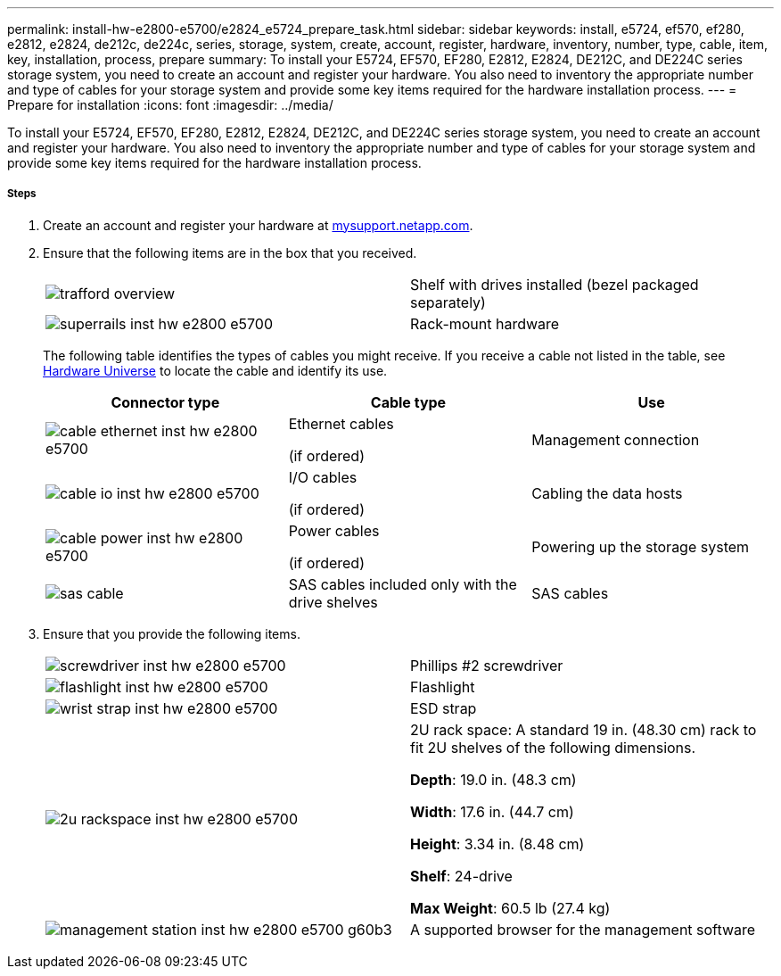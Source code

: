 ---
permalink: install-hw-e2800-e5700/e2824_e5724_prepare_task.html
sidebar: sidebar
keywords: install, e5724, ef570, ef280, e2812, e2824, de212c, de224c, series, storage, system, create, account, register, hardware, inventory, number, type, cable, item, key, installation, process, prepare
summary: To install your E5724, EF570, EF280, E2812, E2824, DE212C, and DE224C series storage system, you need to create an account and register your hardware. You also need to inventory the appropriate number and type of cables for your storage system and provide some key items required for the hardware installation process.
---
= Prepare for installation
:icons: font
:imagesdir: ../media/

[.lead]
To install your E5724, EF570, EF280, E2812, E2824, DE212C, and DE224C series storage system, you need to create an account and register your hardware. You also need to inventory the appropriate number and type of cables for your storage system and provide some key items required for the hardware installation process.

===== Steps

. Create an account and register your hardware at http://mysupport.netapp.com/[mysupport.netapp.com].
. Ensure that the following items are in the box that you received.
+
|===
a|
image:../media/trafford_overview.png[] a|
Shelf with drives installed     (bezel packaged separately)
a|
image:../media/superrails_inst-hw-e2800-e5700.png[]
a|
Rack-mount hardware
|===
The following table identifies the types of cables you might receive. If you receive a cable not listed in the table, see https://hwu.netapp.com/[Hardware Universe] to locate the cable and identify its use.
+
[options="header"]
|===
| Connector type| Cable type| Use
a|
image:../media/cable_ethernet_inst-hw-e2800-e5700.png[]
a|
Ethernet cables

(if ordered)
a|
Management connection
a|
image:../media/cable_io_inst-hw-e2800-e5700.png[]
a|
I/O cables

(if ordered)
a|
Cabling the data hosts
a|
image:../media/cable_power_inst-hw-e2800-e5700.png[]
a|
Power cables

(if ordered)
a|
Powering up the storage system
a|
image:../media/sas_cable.png[]
a|
SAS cables included only with the drive shelves
a|
SAS cables
|===

. Ensure that you provide the following items.
+
|===
a|
image:../media/screwdriver_inst-hw-e2800-e5700.png[] a|
Phillips #2 screwdriver
a|
image:../media/flashlight_inst-hw-e2800-e5700.png[]
a|
Flashlight
a|
image:../media/wrist_strap_inst-hw-e2800-e5700.png[]
a|
ESD strap
a|
image:../media/2u_rackspace_inst-hw-e2800-e5700.png[]
a|
2U rack space: A standard 19 in. (48.30 cm) rack to fit 2U shelves of the following dimensions.

*Depth*: 19.0 in. (48.3 cm)

*Width*: 17.6 in. (44.7 cm)

*Height*: 3.34 in. (8.48 cm)

*Shelf*: 24-drive

*Max Weight*: 60.5 lb (27.4 kg)
a|
image:../media/management_station_inst-hw-e2800-e5700_g60b3.png[]
a|
A supported browser for the management software

|===
